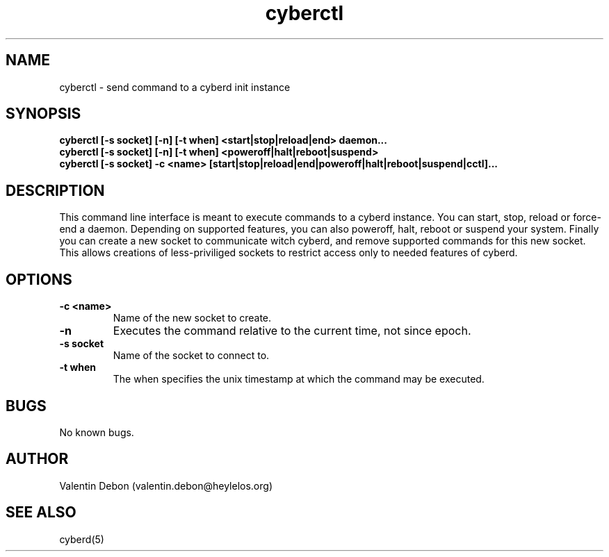 .\" Automatically generated by uman from srcutils for HeylelOS
.\" Copyright (c) 2019, Valentin Debon
.\" All rights reserved.
.TH "cyberctl" "1" "2019-10-20" "HeylelOS"
.SH "NAME"
cyberctl \- send command to a cyberd init instance
.SH "SYNOPSIS"
.B cyberctl [\-s socket] [\-n] [\-t when] <start|stop|reload|end> daemon...
.br
.B cyberctl [\-s socket] [\-n] [\-t when] <poweroff|halt|reboot|suspend>
.br
.B cyberctl [\-s socket] \-c <name> [start|stop|reload|end|poweroff|halt|reboot|suspend|cctl]...
.br

.SH "DESCRIPTION"
This command line interface is meant to execute commands to a cyberd instance. You can start, stop, reload or force\-end a daemon. Depending on supported features, you can also poweroff, halt, reboot or suspend your system. Finally you can create a new socket to communicate witch cyberd, and remove supported commands for this new socket. This allows creations of less\-priviliged sockets to restrict access only to needed features of cyberd.
.br

.SH "OPTIONS"
.TP
.B \-c <name>
Name of the new socket to create.
.TP
.B \-n
Executes the command relative to the current time, not since epoch.
.TP
.B \-s socket
Name of the socket to connect to.
.TP
.B \-t when
The when specifies the unix timestamp at which the command may be executed.
.SH "BUGS"
No known bugs.
.SH "AUTHOR"
Valentin Debon (valentin.debon@heylelos.org)
.SH "SEE ALSO"
cyberd(5)
